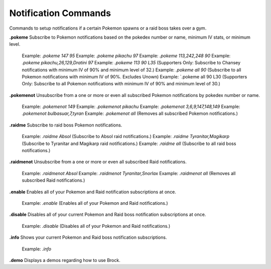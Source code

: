 *************
Notification Commands
*************

Commands to setup notifications if a certain Pokemon spawns or a raid boss takes over a gym.  


**.pokeme**  
Subscribe to Pokemon notifications based on the pokedex number or name, minimum IV stats, or minimum level.  
    Example: `.pokeme 147 95`  
    Example: `.pokeme pikachu 97`  
    Example: `.pokeme 113,242,248 90`  
    Example: `.pokeme pikachu,26,129,Dratini 97`  
    Example: `.pokeme 113 90 L35` (Supporters Only: Subscribe to Chansey notifications with minimum IV of 90% and minimum level of 32.)  
    Example: `.pokeme all 90` (Subscribe to all Pokemon notifications with minimum IV of 90%. Excludes Unown)  
    Example: `.pokeme all 90 L30 (Supporters Only: Subscribe to all Pokemon notifications with minimum IV of 90% and minimum level of 30.)  
	
**.pokemenot**  
Unsubscribe from a one or more or even all subscribed Pokemon notifications by pokedex number or name.  
    Example: `.pokemenot 149`  
    Example: `.pokemenot pikachu`  
    Example: `.pokemenot 3,6,9,147,148,149`  
    Example: `.pokemenot bulbasuar,7,tyran`  
    Example: `.pokemenot all` (Removes all subscribed Pokemon notifications.)  
	
	
**.raidme**  
Subscribe to raid boss Pokemon notifications.  
    Example: `.raidme Absol` (Subscribe to Absol raid notifications.)  
    Example: `.raidme Tyranitar,Magikarp` (Subscribe to Tyranitar and Magikarp raid notifications.)  
    Example: `.raidme all` (Subscribe to all raid boss notifications.)  

**.raidmenot**  
Unsubscribe from a one or more or even all subscribed Raid notifications.  
    Example: `.raidmenot Absol`  
    Example: `.raidmenot Tyranitar,Snorlax`  
    Example: `.raidmenot all` (Removes all subscribed Raid notifications.)  
	
	
**.enable**  
Enables all of your Pokemon and Raid notification subscriptions at once.  
    Example: `.enable` (Enables all of your Pokemon and Raid notifications.)  
	
**.disable**  
Disables all of your current Pokemon and Raid boss notification subscriptions at once.  
    Example: `.disable` (Disables all of your Pokemon and Raid notifications.)  
	
**.info**  
Shows your current Pokemon and Raid boss notification subscriptions.  
    Example: `.info`  
	
**.demo**  
Displays a demos regarding how to use Brock.  